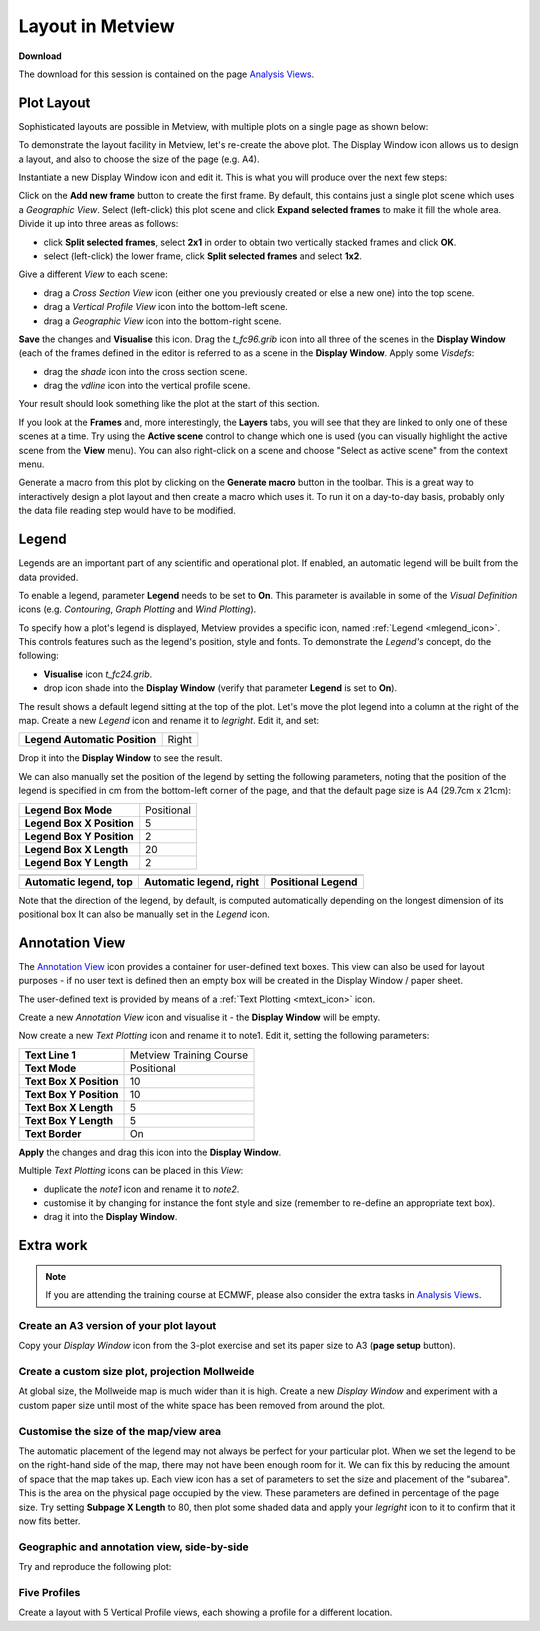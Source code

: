 .. _layout_in_metview:

Layout in Metview
#################

**Download**

The download for this session is contained on the page `Analysis Views <https://confluence.ecmwf.int/display/METV/Analysis+Views>`_.

Plot Layout 
************

Sophisticated layouts are possible in Metview, with multiple plots on a single page as shown below:

.. image:: /_static/layout_in_metview/Picture8.png

To demonstrate the layout facility in Metview, let's re-create the above plot. 
The Display Window icon allows us to design a layout, and also to choose the size of the page (e.g. A4).
 
.. image:: /_static/layout_in_metview/SUPERPAGE.png

Instantiate a new Display Window icon and edit it. 
This is what you will produce over the next few steps:

.. image:: /_static/layout_in_metview/image2015-3-6_11-27-12.png

Click on the **Add new frame** button to create the first frame. 
By default, this contains just a single plot scene which uses a *Geographic View*. 
Select (left-click) this plot scene and click **Expand selected frames** to make it fill the whole area. 
Divide it up into three areas as follows:

* click **Split selected frames**, select **2x1** in order to obtain two vertically stacked frames and click **OK**.

* select (left-click) the lower frame, click **Split selected frames** and select **1x2**.

Give a different *View* to each scene:

* drag a *Cross Section View* icon (either one you previously created or else a new one) into the top scene.

* drag a *Vertical Profile View* icon into the bottom-left scene.

* drag a *Geographic View* icon into the bottom-right scene.

**Save** the changes and **Visualise** this icon. 
Drag the *t_fc96.grib* icon into all three of the scenes in the **Display Window** (each of the frames defined in the editor is referred to as a scene in the **Display Window**. 
Apply some *Visdefs*: 

* drag the *shade* icon into the cross section scene.

* drag the *vdline* icon into the vertical profile scene. 

Your result should look something like the plot at the start of this section.

If you look at the **Frames** and, more interestingly, the **Layers** tabs, you will see that they are linked to only one of these scenes at a time. Try using the **Active scene** control to change which one is used (you can visually highlight the active scene from the **View** menu). 
You can also right-click on a scene and choose "Select as active scene" from the context menu.

Generate a macro from this plot by clicking on the **Generate macro** button in the toolbar. 
This is a great way to interactively design a plot layout and then create a macro which uses it. 
To run it on a day-to-day basis, probably only the data file reading step would have to be modified.

Legend    
******

.. image:: /_static/layout_in_metview/MLEGEND.png

Legends are an important part of any scientific and operational plot. 
If enabled, an automatic legend will be built from the data provided.

To enable a legend, parameter **Legend** needs to be set to **On**. 
This parameter is available in some of the *Visual Definition* icons (e.g. *Contouring*, *Graph Plotting* and *Wind Plotting*).

To specify how a plot's legend is displayed, Metview provides a specific icon, named :ref:`Legend <mlegend_icon>`. 
This controls features such as the legend's position, style and fonts. To demonstrate the *Legend's* concept, do the following:

* **Visualise** icon *t_fc24.grib*.

* drop icon shade into the **Display Window** (verify that parameter **Legend** is set to **On**).

The result shows a default legend sitting at the top of the plot. Let's move the plot legend into a column at the right of the map. 
Create a new *Legend* icon and rename it to *legright*. 
Edit it, and set:

.. list-table::

  * - **Legend Automatic Position**
    - Right

Drop it into the **Display Window** to see the result.

We can also manually set the position of the legend by setting the following parameters, noting that the position of the legend is specified in cm from the bottom-left corner of the page, and that the default page size is A4 (29.7cm x 21cm):

.. list-table::

  * - **Legend Box Mode**
    - Positional

  * - **Legend Box X Position**
    - 5

  * - **Legend Box Y Position**
    - 2

  * - **Legend Box X Length**
    - 20

  * - **Legend Box Y Length**
    - 2

.. list-table::

  * - .. image:: /_static/layout_in_metview/Picture9.png
    - .. image:: /_static/layout_in_metview/legend-right.png
    - .. image:: /_static/layout_in_metview/legend-pos.png
  
  * - **Automatic legend, top**
    - **Automatic legend, right**
    - **Positional Legend**

Note that the direction of the legend, by default, is computed automatically depending on the longest dimension of its positional box  It can also be manually set in the *Legend* icon.

Annotation View    
***************

.. image:: /_static/layout_in_metview/ANNOTATIONVIEW.png

The `Annotation View <https://confluence.ecmwf.int/display/METV/Annotation+View>`_ icon provides a container for user-defined text boxes. 
This view can also be used for layout purposes - if no user text is defined then an empty box will be created in the Display Window / paper sheet.

.. image:: /_static/layout_in_metview/annotation-view-plot.png

The user-defined text is provided by means of a :ref:`Text Plotting <mtext_icon>`  icon.

.. image:: /_static/layout_in_metview/MTEXT.png

Create a new *Annotation View* icon and visualise it - the **Display Window** will be empty. 

Now create a new *Text Plotting* icon and rename it to note1. 
Edit it, setting the following parameters:

.. list-table::

  * - **Text Line 1**
    - Metview Training Course

  * - **Text Mode**
    - Positional

  * - **Text Box X Position**
    - 10

  * - **Text Box Y Position**
    - 10

  * - **Text Box X Length**
    - 5

  * - **Text Box Y Length**
    - 5

  * - **Text Border**
    - On

**Apply** the changes and drag this icon into the **Display Window**.

Multiple *Text Plotting* icons can be placed in this *View*:

* duplicate the *note1* icon and rename it to *note2*.

* customise it by changing for instance the font style and size (remember to re-define an appropriate text box).

* drag it into the **Display Window**.

Extra work
**********

.. note::

  If you are attending the training course at ECMWF, please also consider the extra tasks in `Analysis Views <https://confluence.ecmwf.int/display/METV/Analysis+Views>`_.


Create an A3 version of your plot layout
========================================

Copy your *Display Window* icon from the 3-plot exercise and set its paper size to A3 (**page setup** button).

Create a custom size plot, projection Mollweide
===============================================

At global size, the Mollweide map is much wider than it is high. 
Create a new *Display Window* and experiment with a custom paper size until most of the white space has been removed from around the plot.

Customise the size of the map/view area
=======================================
The automatic placement of the legend may not always be perfect for your particular plot. 
When we set the legend to be on the right-hand side of the map, there may not have been enough room for it. We can fix this by reducing the amount of space that the map takes up. 
Each view icon has a set of parameters to set the size and placement of the "subarea". 
This is the area on the physical page occupied by the view. 
These parameters are defined in percentage of the page size. 
Try setting **Subpage X Length** to 80, then plot some shaded data and apply your *legright* icon to it to confirm that it now fits better.

Geographic and annotation view, side-by-side
============================================

Try and reproduce the following plot:

.. image:: /_static/layout_in_metview/layout-2.png

Five Profiles
=============

Create a layout with 5 Vertical Profile views, each showing a profile for a different location.
